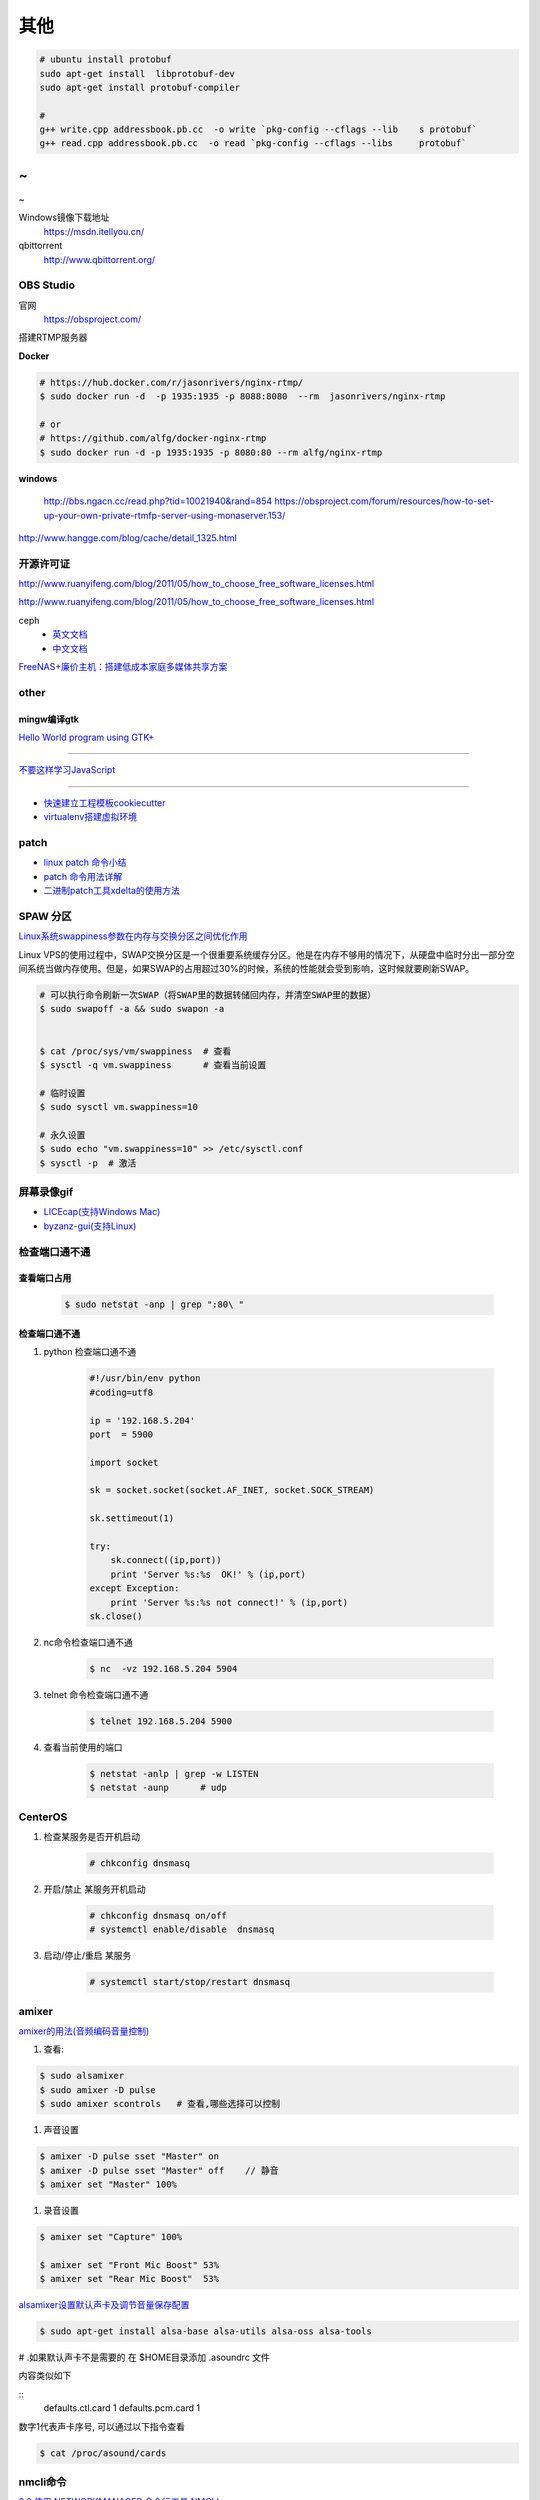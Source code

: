其他
================


.. code-block:: bash

    # ubuntu install protobuf
    sudo apt-get install  libprotobuf-dev
    sudo apt-get install protobuf-compiler

    #
    g++ write.cpp addressbook.pb.cc  -o write `pkg-config --cflags --lib    s protobuf`
    g++ read.cpp addressbook.pb.cc  -o read `pkg-config --cflags --libs     protobuf`
~                                                                               
~                                                                               
~             


Windows镜像下载地址
    https://msdn.itellyou.cn/

qbittorrent
    http://www.qbittorrent.org/

OBS Studio
-----------------

官网
    https://obsproject.com/

搭建RTMP服务器

**Docker**

.. code-block:: bash

    # https://hub.docker.com/r/jasonrivers/nginx-rtmp/
    $ sudo docker run -d  -p 1935:1935 -p 8088:8080  --rm  jasonrivers/nginx-rtmp

    # or 
    # https://github.com/alfg/docker-nginx-rtmp
    $ sudo docker run -d -p 1935:1935 -p 8080:80 --rm alfg/nginx-rtmp

**windows**

    http://bbs.ngacn.cc/read.php?tid=10021940&rand=854
    https://obsproject.com/forum/resources/how-to-set-up-your-own-private-rtmfp-server-using-monaserver.153/


http://www.hangge.com/blog/cache/detail_1325.html


开源许可证
-----------

http://www.ruanyifeng.com/blog/2011/05/how_to_choose_free_software_licenses.html

http://www.ruanyifeng.com/blog/2011/05/how_to_choose_free_software_licenses.html

ceph
    * `英文文档 <http://docs.ceph.com/docs/master/rados/>`_
    * `中文文档 <http://docs.ceph.org.cn/>`_


    

`FreeNAS+廉价主机：搭建低成本家庭多媒体共享方案 <https://post.smzdm.com/p/27048/>`_

other
--------------

mingw编译gtk
^^^^^^^^^^^^

`Hello World program using GTK+ <http://mingw-cross.sourceforge.net/hello_gtk.html>`_

------------------------

`不要这样学习JavaScript <http://blog.crimx.com/2014/05/15/how-to-learn-javascript-properly/#不要这样学习JavaScript>`_

------------------------

* `快速建立工程模板cookiecutter <https://pypi.python.org/pypi/cookiecutter/1.5.1>`_
* `virtualenv搭建虚拟环境 <http://www.cnblogs.com/kym/archive/2011/12/29/2306428.html>`_


patch
-----

* `linux patch 命令小结 <http://blog.csdn.net/wh_19910525/article/details/7515540>`_
* `patch 命令用法详解 <http://blog.csdn.net/clozxy/article/details/5830880>`_
* `二进制patch工具xdelta的使用方法 <http://blog.csdn.net/panda_bear/article/details/8191859/>`_



SPAW 分区
-------------

`Linux系统swappiness参数在内存与交换分区之间优化作用 <http://blog.csdn.net/lufeisan/article/details/53339991>`_

Linux VPS的使用过程中，SWAP交换分区是一个很重要系统缓存分区。他是在内存不够用的情况下，从硬盘中临时分出一部分空间系统当做内存使用。但是，如果SWAP的占用超过30%的时候，系统的性能就会受到影响，这时候就要刷新SWAP。

.. code-block:: sh

    # 可以执行命令刷新一次SWAP（将SWAP里的数据转储回内存，并清空SWAP里的数据）
    $ sudo swapoff -a && sudo swapon -a

    
    $ cat /proc/sys/vm/swappiness  # 查看
    $ sysctl -q vm.swappiness      # 查看当前设置

    # 临时设置
    $ sudo sysctl vm.swappiness=10

    # 永久设置
    $ sudo echo "vm.swappiness=10" >> /etc/sysctl.conf
    $ sysctl -p  # 激活




屏幕录像gif
---------------

* `LICEcap(支持Windows Mac) <http://www.cockos.com/licecap/>`_
* `byzanz-gui(支持Linux) <https://git.oschina.net/mc_space/byzanz-gui>`_


检查端口通不通
----------------


查看端口占用
^^^^^^^^^^^^^

    .. code-block:: sh

        $ sudo netstat -anp | grep ":80\ "


检查端口通不通
^^^^^^^^^^^^^^^^

#. python 检查端口通不通

    .. code-block:: python

        #!/usr/bin/env python
        #coding=utf8

        ip = '192.168.5.204'
        port  = 5900

        import socket
         
        sk = socket.socket(socket.AF_INET, socket.SOCK_STREAM)
         
        sk.settimeout(1)
         
        try:
            sk.connect((ip,port))
            print 'Server %s:%s  OK!' % (ip,port)
        except Exception:
            print 'Server %s:%s not connect!' % (ip,port) 
        sk.close()




#. nc命令检查端口通不通

    .. code-block:: sh

        $ nc  -vz 192.168.5.204 5904


#. telnet 命令检查端口通不通

    
    .. code-block:: sh

        $ telnet 192.168.5.204 5900 

#. 查看当前使用的端口

    .. code-block:: sh

       $ netstat -anlp | grep -w LISTEN
       $ netstat -aunp      # udp


CenterOS
------------

#. 检查某服务是否开机启动

    .. code-block:: sh

            # chkconfig dnsmasq 
	

#. 开启/禁止 某服务开机启动

    .. code-block:: sh

            # chkconfig dnsmasq on/off
            # systemctl enable/disable  dnsmasq 
	

#. 启动/停止/重启 某服务

    .. code-block:: sh

            # systemctl start/stop/restart dnsmasq 


amixer
---------

`amixer的用法(音频编码音量控制) <http://blog.sina.com.cn/s/blog_8795b0970101ig2p.html>`_

#. 查看:

.. code-block:: sh

    $ sudo alsamixer
    $ sudo amixer -D pulse
    $ sudo amixer scontrols   # 查看,哪些选择可以控制

#. 声音设置

.. code-block:: sh

    $ amixer -D pulse sset "Master" on
    $ amixer -D pulse sset "Master" off    // 静音
    $ amixer set "Master" 100%

#. 录音设置

.. code-block:: sh

    $ amixer set "Capture" 100%

    $ amixer set "Front Mic Boost" 53%
    $ amixer set "Rear Mic Boost"  53%

`alsamixer设置默认声卡及调节音量保存配置 <http://www.it165.net/os/html/201212/4118.html>`_


.. code-block:: sh

   $ sudo apt-get install alsa-base alsa-utils alsa-oss alsa-tools


# .如果默认声卡不是需要的 在 $HOME目录添加 .asoundrc 文件

内容类似如下

::
   defaults.ctl.card 1 defaults.pcm.card 1

数字1代表声卡序号, 可以通过以下指令查看

.. code-block:: bash

   $ cat /proc/asound/cards


nmcli命令
-----------

`2.3.使用 NETWORKMANAGER 命令行工具 NMCLI <https://access.redhat.com/documentation/zh-CN/Red_Hat_Enterprise_Linux/7/html/Networking_Guide/sec-Using_the_NetworkManager_Command_Line_Tool_nmcli.html>`_


.. code:: sh

    $ nmcli help
    $ nmcli c help

    $ nmcli con show
    $ nmcli dev show eth0


查询含有 *\*rdma.so* 的rpm 包
--------------------------------

.. code:: sh

    yum provides *rdma.so

Fedora 开启SSH服务
   https://my.oschina.net/atttx123/blog/58100 

* `Nextcloud+Collabora Office文档在线协作 <https://www.orgleaf.com/2280.html>`_

vmware 问题
-----------

http://www.jianshu.com/p/df30c0c3889b

https://communities.vmware.com/thread/552232

`Download VMware-Player-12.5.2-4638234_Linux-4.9_patch.sh <https://communities.vmware.com/servlet/JiveServlet/download/2647089-168790/VMware-Player-12.5.2-4638234_Linux-4.9_patch.sh>`_

* `最新版本 vmware workstation <https://www.vmware.com/cn/products/workstation/workstation-evaluation.html>`_
	

nginx
------

* `nginx简易教程 <http://www.cnblogs.com/jingmoxukong/p/5945200.html>`_


问题
------

``Apache2``
^^^^^^^^^^^^^

.. code::

    重启Apache2出现：
    Could not reliably determine the server's fully qualified domain name, using 127.0.1.1 for ServerName.问题
    在/etc/apache2/apache2.conf文件最后加上：
    # Server Name
    ServerName localhost

.. code-block:: bash

    # centos 目录或文件名中文显示 
    # vim /etc/httpd/conf/httpd.conf
    AddDefaultCharset UTF-8
    IndexOptions Charset=GBK


.. raw:: html

    <iframe width="400" height="225" frameborder="0" src="http://127.0.0.1:3080/media/adding-a-video-in-mediadrop/embed_player"></iframe>

------

.. raw:: html

    <iframe src="http://www.google.cn/maps/embed?pb=!1m14!1m12!1m3!1d11676.277536269174!2d117.22922223214272!3d36.730209801497175!2m3!1f0!2f0!3f0!3m2!1i1024!2i768!4f13.1!5e1!3m2!1szh-CN!2scn!4v1501312245008" width="600" height="450" frameborder="0" style="border:0" allowfullscreen></iframe>

插入youku视频

.. raw:: html

    <object classid="clsid:D27CDB6E-AE6D-11cf-96B8-444553540000" codebase="http://download.macromedia.com/pub/shockwave/cabs/flash/swflash.cab#version=7,0,19,0" width="550" height="325"><param name="movie" value="http://v.ifeng.com/include/exterior.swf?guid=95a6f52b-89d1-4e61-8f17-faecb03b809b&pageurl=http://www.ifeng.com&fromweb=other&AutoPlay=false" /><param name="quality" value="high" /><param name="allowScriptAccess" value="always" /><embed src="http://v.ifeng.com/include/exterior.swf?guid=95a6f52b-89d1-4e61-8f17-faecb03b809b&pageurl=http://www.ifeng.com&fromweb=other&AutoPlay=false" quality="high"  allowScriptAccess="always" pluginspage="http://www.macromedia.com/go/getflashplayer" type="application/x-shockwave-flash" width="550" height="325"></embed></object>

.. raw:: html

    <embed src='http://player.youku.com/player.php/sid/XMjYyMjk4MDYwMA==/v.swf' allowFullScreen='true' quality='high' width='480' height='400' align='middle' allowScriptAccess='always' type='application/x-shockwave-flash'></embed>

.. raw:: html

    <embed src='http://player.youku.com/player.php/sid/XMjc2ODQzNTcwMA==/v.swf' allowFullScreen='true' quality='high' width='480' height='400' align='middle' allowScriptAccess='always' type='application/x-shockwave-flash'></embed>

.. raw:: html

    <iframe height=498 width=510 src='http://player.youku.com/embed/XMzcyNzAyODAw' frameborder=0 'allowfullscreen'></iframe>

.. raw:: html

    <iframe height=498 width=510 src="http://player.youku.com/embed/XMjgzODg5NzYwNA==?client_id=undefined" frameborder=0 allowfullscreen></iframe>

------

插入github 视频

.. raw:: html

    <video width="638" height="478" controls>
        <source src="http://github.liaoxuefeng.com/sinaweibopy/video/git-apt-install.mp4">
    </video>


------

插入gitliab 视频

.. raw:: html

    <video width="638" height="478" controls>
        <source src="http://58.56.27.130:800/jiang_xmin/videos/raw/master/test/LakePowell_Thunderstorms_nimiaRM_4471864_062_1080_HD_ZH-CN.mp4">
    </video>


    <video width="638" height="478" controls>
        <source src="http://58.56.27.130:800/jiang_xmin/videos/raw/master/mcserver/creat_course.mp4">
    </video>



-------

插入百度云盘

.. raw:: html

    <video width="638" height="478" controls>
        <source src="https://d11.baidupcs.com/file/c3f114b8af0538d6115cb999c203bc5f?bkt=p3-0000704efb1fbe3f09ed4973db1154656483&xcode=818c9e935f798db6570eaae746598dd0bfa3efe48b5ae2b70b2977702d3e6764&fid=705205442-250528-55740032843716&time=1498015007&sign=FDTAXGERLBHS-DCb740ccc5511e5e8fedcff06b081203-2E7ZycCw1sxqN%2FzX%2BiT%2BOeA9IUQ%3D&to=d11&size=452161518&sta_dx=452161518&sta_cs=5604&sta_ft=mp4&sta_ct=7&sta_mt=5&fm2=MH,Yangquan,Netizen-anywhere,,shandong,ct&newver=1&newfm=1&secfm=1&flow_ver=3&pkey=0000704efb1fbe3f09ed4973db1154656483&sl=83099727&expires=8h&rt=sh&r=376250870&mlogid=3976873212576580908&vuk=705205442&vbdid=2939017377&fin=%E5%93%88%E5%B0%94%E7%9A%84%E7%A7%BB%E5%8A%A8%E5%9F%8E%E5%A0%A1.mp4&fn=%E5%93%88%E5%B0%94%E7%9A%84%E7%A7%BB%E5%8A%A8%E5%9F%8E%E5%A0%A1.mp4&rtype=1&iv=0&dp-logid=3976873212576580908&dp-callid=0.1.1&hps=1&csl=299&csign=aH32eCyhXT%2FyKiSSRhPc3C7xP2o%3D&by=themis">
    </video>

    <video width="638" height="478" controls>
        <source src="https://nbct01.baidupcs.com/file/9d2bdcb775c417ba82e5001aced243b7?bkt=p3-00003ba7ed0850b8b6036fd520787b5e1e39&fid=705205442-250528-230870834788841&time=1498016729&sign=FDTAXGERLBHS-DCb740ccc5511e5e8fedcff06b081203-vXKmCJCb3EMkQOHUYeMdUoNMb6o%3D&to=67&size=45713742&sta_dx=45713742&sta_cs=3&sta_ft=mp4&sta_ct=7&sta_mt=5&fm2=MH,Ningbo,Netizen-anywhere,,shandong,ct&newver=1&newfm=1&secfm=1&flow_ver=3&pkey=00003ba7ed0850b8b6036fd520787b5e1e39&sl=79888463&expires=8h&rt=sh&r=318596121&mlogid=3977335580399524366&vuk=705205442&vbdid=2939017377&fin=%E7%AC%AC01%E7%AB%A001+%E5%AD%A6%E4%B9%A0%E8%AE%BE%E5%A4%87%E5%87%86%E5%A4%87%E5%8F%8A%E5%AD%A6%E4%B9%A0%E8%AE%BA%E5%9D%9B.mp4&fn=%E7%AC%AC01%E7%AB%A001+%E5%AD%A6%E4%B9%A0%E8%AE%BE%E5%A4%87%E5%87%86%E5%A4%87%E5%8F%8A%E5%AD%A6%E4%B9%A0%E8%AE%BA%E5%9D%9B.mp4&rtype=1&iv=0&dp-logid=3977335580399524366&dp-callid=0.1.1&hps=1&csl=284&csign=i3P%2FclMK%2FwgOYQR3g9DYv8cgku8%3D&by=themis">
    </video>


remote-viewer
    https://www.systutorials.com/docs/linux/man/1-remote-viewer/

   --hotkeys=release-cursor=""   # 屏蔽 ctrl+alt
   
   
